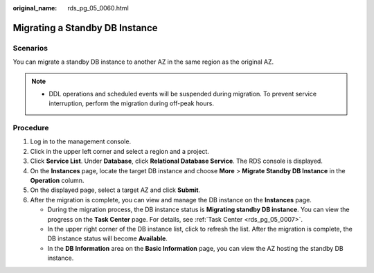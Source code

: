 :original_name: rds_pg_05_0060.html

.. _rds_pg_05_0060:

Migrating a Standby DB Instance
===============================

Scenarios
---------

You can migrate a standby DB instance to another AZ in the same region as the original AZ.

.. note::

   -  DDL operations and scheduled events will be suspended during migration. To prevent service interruption, perform the migration during off-peak hours.

Procedure
---------

#. Log in to the management console.
#. Click |image1| in the upper left corner and select a region and a project.
#. Click **Service List**. Under **Database**, click **Relational Database Service**. The RDS console is displayed.
#. On the **Instances** page, locate the target DB instance and choose **More** > **Migrate Standby DB Instance** in the **Operation** column.
#. On the displayed page, select a target AZ and click **Submit**.
#. After the migration is complete, you can view and manage the DB instance on the **Instances** page.

   -  During the migration process, the DB instance status is **Migrating standby DB instance**. You can view the progress on the **Task Center** page. For details, see :ref:`Task Center <rds_pg_05_0007>`.
   -  In the upper right corner of the DB instance list, click |image2| to refresh the list. After the migration is complete, the DB instance status will become **Available**.
   -  In the **DB Information** area on the **Basic Information** page, you can view the AZ hosting the standby DB instance.

.. |image1| image:: /_static/images/en-us_image_0000001786933961.png
.. |image2| image:: /_static/images/en-us_image_0000001739814940.png
